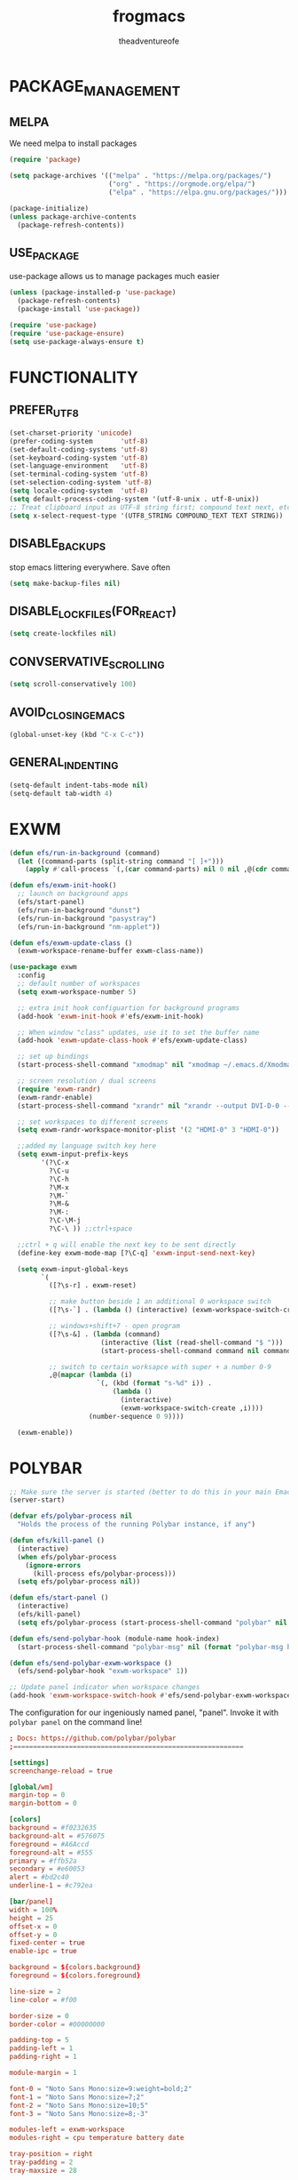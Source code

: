 #+TITLE: frogmacs
#+AUTHOR: theadventureofe
#+EMAIL: theadventureofe@gmail.com
#+STARTUP: overview
* PACKAGE_MANAGEMENT
** MELPA
We need melpa to install packages
#+BEGIN_SRC emacs-lisp :tangle ./init.el
(require 'package)

(setq package-archives '(("melpa" . "https://melpa.org/packages/")
			             ("org" . "https://orgmode.org/elpa/")
			             ("elpa" . "https://elpa.gnu.org/packages/")))

(package-initialize)
(unless package-archive-contents
  (package-refresh-contents))
#+END_SRC
** USE_PACKAGE
   use-package allows us to manage packages much easier
#+BEGIN_SRC emacs-lisp :tangle ./init.el
(unless (package-installed-p 'use-package)
  (package-refresh-contents)
  (package-install 'use-package))

(require 'use-package)
(require 'use-package-ensure)
(setq use-package-always-ensure t)
#+END_SRC
* FUNCTIONALITY
** PREFER_UTF_8
#+BEGIN_SRC emacs-lisp :tangle ./init.el
(set-charset-priority 'unicode)
(prefer-coding-system       'utf-8)
(set-default-coding-systems 'utf-8)
(set-keyboard-coding-system 'utf-8)
(set-language-environment   'utf-8)
(set-terminal-coding-system 'utf-8)
(set-selection-coding-system 'utf-8)
(setq locale-coding-system  'utf-8)
(setq default-process-coding-system '(utf-8-unix . utf-8-unix))
;; Treat clipboard input as UTF-8 string first; compound text next, etc.
(setq x-select-request-type '(UTF8_STRING COMPOUND_TEXT TEXT STRING))
#+END_SRC
** DISABLE_BACKUPS
stop emacs littering everywhere. Save often
#+BEGIN_SRC emacs-lisp :tangle ./init.el
(setq make-backup-files nil)
#+END_SRC
** DISABLE_LOCKFILES(FOR_REACT)
#+BEGIN_SRC emacs-lisp :tangle ./init.el
(setq create-lockfiles nil)
#+END_SRC
** CONVSERVATIVE_SCROLLING
#+BEGIN_SRC emacs-lisp :tangle ./init.el
(setq scroll-conservatively 100)
#+END_SRC
** AVOID_CLOSING_EMACS
#+BEGIN_SRC emacs-lisp :tangle ./init.el
(global-unset-key (kbd "C-x C-c"))
#+END_SRC
** GENERAL_INDENTING
#+BEGIN_SRC emacs-lisp :tangle ./init.el
(setq-default indent-tabs-mode nil)
(setq-default tab-width 4)
#+END_SRC
* EXWM
#+BEGIN_SRC emacs-lisp :tangle ./init.el
(defun efs/run-in-background (command)
  (let ((command-parts (split-string command "[ ]+")))
    (apply #'call-process `(,(car command-parts) nil 0 nil ,@(cdr command-parts)))))

(defun efs/exwm-init-hook()
  ;; launch on background apps
  (efs/start-panel)
  (efs/run-in-background "dunst")
  (efs/run-in-background "pasystray")
  (efs/run-in-background "nm-applet"))

(defun efs/exwm-update-class ()
  (exwm-workspace-rename-buffer exwm-class-name))

(use-package exwm
  :config
  ;; default number of workspaces
  (setq exwm-workspace-number 5)

  ;; extra init hook configuartion for background programs
  (add-hook 'exwm-init-hook #'efs/exwm-init-hook)

  ;; When window "class" updates, use it to set the buffer name
  (add-hook 'exwm-update-class-hook #'efs/exwm-update-class)

  ;; set up bindings
  (start-process-shell-command "xmodmap" nil "xmodmap ~/.emacs.d/Xmodmap")

  ;; screen resolution / dual screens
  (require 'exwm-randr)
  (exwm-randr-enable)
  (start-process-shell-command "xrandr" nil "xrandr --output DVI-D-0 --mode 1920x1080 --pos 1920x0 --rotate normal --output HDMI-0 --mode 1920x1080 --pos 0x0 --rotate normal --output DP-0 --off --output DP-1 --off --output DVI-D-1 --off")

  ;; set workspaces to different screens
  (setq exwm-randr-workspace-monitor-plist '(2 "HDMI-0" 3 "HDMI-0"))

  ;;added my language switch key here
  (setq exwm-input-prefix-keys
	    '(?\C-x
	      ?\C-u
	      ?\C-h
	      ?\M-x
	      ?\M-`
	      ?\M-&
	      ?\M-:
	      ?\C-\M-j
	      ?\C-\ )) ;;ctrl+space

  ;;ctrl + q will enable the next key to be sent directly
  (define-key exwm-mode-map [?\C-q] 'exwm-input-send-next-key)

  (setq exwm-input-global-keys
	    `(
	      ([?\s-r] . exwm-reset)

          ;; make button beside 1 an additional 0 workspace switch
          ([?\s-`] . (lambda () (interactive) (exwm-workspace-switch-create 0)))

          ;; windows+shift+7 - open program
	      ([?\s-&] . (lambda (command)
			           (interactive (list (read-shell-command "$ ")))
			           (start-process-shell-command command nil command)))

          ;; switch to certain worksapce with super + a number 0-9
          ,@(mapcar (lambda (i)
                      `(, (kbd (format "s-%d" i)) .
                          (lambda ()
                            (interactive)
                            (exwm-workspace-switch-create ,i))))
                    (number-sequence 0 9))))

  (exwm-enable))
#+END_SRC
* POLYBAR
#+BEGIN_SRC emacs-lisp :tangle ./init.el
;; Make sure the server is started (better to do this in your main Emacs config!)
(server-start)

(defvar efs/polybar-process nil
  "Holds the process of the running Polybar instance, if any")

(defun efs/kill-panel ()
  (interactive)
  (when efs/polybar-process
    (ignore-errors
      (kill-process efs/polybar-process)))
  (setq efs/polybar-process nil))

(defun efs/start-panel ()
  (interactive)
  (efs/kill-panel)
  (setq efs/polybar-process (start-process-shell-command "polybar" nil "polybar panel")))

(defun efs/send-polybar-hook (module-name hook-index)
  (start-process-shell-command "polybar-msg" nil (format "polybar-msg hook %s %s" module-name hook-index)))

(defun efs/send-polybar-exwm-workspace ()
  (efs/send-polybar-hook "exwm-workspace" 1))

;; Update panel indicator when workspace changes
(add-hook 'exwm-workspace-switch-hook #'efs/send-polybar-exwm-workspace)
#+END_SRC

The configuration for our ingeniously named panel, "panel".  Invoke it with =polybar panel= on the command line!

#+begin_src conf :tangle ~/.config/polybar/config :mkdirp yes
; Docs: https://github.com/polybar/polybar
;==========================================================

[settings]
screenchange-reload = true

[global/wm]
margin-top = 0
margin-bottom = 0

[colors]
background = #f0232635
background-alt = #576075
foreground = #A6Accd
foreground-alt = #555
primary = #ffb52a
secondary = #e60053
alert = #bd2c40
underline-1 = #c792ea

[bar/panel]
width = 100%
height = 25
offset-x = 0
offset-y = 0
fixed-center = true
enable-ipc = true

background = ${colors.background}
foreground = ${colors.foreground}

line-size = 2
line-color = #f00

border-size = 0
border-color = #00000000

padding-top = 5
padding-left = 1
padding-right = 1

module-margin = 1

font-0 = "Noto Sans Mono:size=9:weight=bold;2"
font-1 = "Noto Sans Mono:size=7;2"
font-2 = "Noto Sans Mono:size=10;5"
font-3 = "Noto Sans Mono:size=8;-3"

modules-left = exwm-workspace
modules-right = cpu temperature battery date

tray-position = right
tray-padding = 2
tray-maxsize = 28

cursor-click = pointer
cursor-scroll = ns-resize

[module/exwm-workspace]
type = custom/ipc
hook-0 = emacsclient -e "exwm-workspace-current-index" | sed -e 's/^"//' -e 's/"$//'
initial = 1
format-underline = ${colors.underline-1}
format-padding = 1

[module/cpu]
type = internal/cpu
interval = 2
format = <label> <ramp-coreload>
format-underline = ${colors.underline-1}
click-left = emacsclient -e "(proced)"
label = %percentage:2%%
ramp-coreload-spacing = 0
ramp-coreload-0 = ▁
ramp-coreload-0-foreground = ${colors.foreground-alt}
ramp-coreload-1 = ▂
ramp-coreload-2 = ▃
ramp-coreload-3 = ▄
ramp-coreload-4 = ▅
ramp-coreload-5 = ▆
ramp-coreload-6 = ▇

[module/date]
type = internal/date
interval = 5

date = "%a %b %e"
date-alt = "%A %B %d %Y"

time = %l:%M %p
time-alt = %H:%M:%S

format-prefix-foreground = ${colors.foreground-alt}
format-underline = ${colors.underline-1}

label = %date% %time%

[module/battery]
type = internal/battery
battery = BAT0
adapter = ADP1
full-at = 98
time-format = %-l:%M

label-charging = %percentage%% / %time%
format-charging = <animation-charging> <label-charging>
format-charging-underline = ${colors.underline-1}

label-discharging = %percentage%% / %time%
format-discharging = <ramp-capacity> <label-discharging>
format-discharging-underline = ${self.format-charging-underline}

format-full = <ramp-capacity> <label-full>
format-full-underline = ${self.format-charging-underline}

ramp-capacity-0 = 
ramp-capacity-1 = 
ramp-capacity-2 = 
ramp-capacity-3 = 
ramp-capacity-4 = 

animation-charging-0 = 
animation-charging-1 = 
animation-charging-2 = 
animation-charging-3 = 
animation-charging-4 = 
animation-charging-framerate = 750

[module/temperature]
type = internal/temperature
thermal-zone = 0
warn-temperature = 60

format = <label>
format-underline = ${colors.underline-1}
format-warn = <label-warn>
format-warn-underline = ${self.format-underline}

label = %temperature-c%
label-warn = %temperature-c%!
label-warn-foreground = ${colors.secondary}
#+end_src
* DUNST
We use an application called [[https://dunst-project.org/][Dunst]] to enable the display of desktop notifications from Emacs and other applications running within EXWM.  Consult the [[https://dunst-project.org/documentation/][documentation]] for more details on how to configure this to your liking!

Here are some things you might want to consider changing:

- =format= - Customize how notification text contents are displayed
- =geometry= - Where the notification appears and how large it should be by default
- =urgency_normal=, etc - configures the background and frame color for notifications of different types
- =max_icon_size= - Constrain icon display since some icons will be larger than others
- =icon_path= - Important if your icons are not in a common location (like when using GNU Guix)
- =idle_threshold= - Wait for user to become active for this long before hiding notifications
- =mouse_left/right/middle_click= - Action to take when clicking a notification
- Any of the key bindings in the =shortcuts= section (though these are deprecated in 1.5.0, use =dunstctl=)

#+begin_src conf :tangle ~/.config/dunst/dunstrc :mkdirp yes
[global]
### Display ###
monitor = 0

# The geometry of the window:
#   [{width}]x{height}[+/-{x}+/-{y}]
geometry = "500x10-10+50"

# Show how many messages are currently hidden (because of geometry).
indicate_hidden = yes

# Shrink window if it's smaller than the width.  Will be ignored if
# width is 0.
shrink = no

# The transparency of the window.  Range: [0; 100].
transparency = 10

# The height of the entire notification.  If the height is smaller
# than the font height and padding combined, it will be raised
# to the font height and padding.
notification_height = 0

# Draw a line of "separator_height" pixel height between two
# notifications.
# Set to 0 to disable.
separator_height = 1
separator_color = frame

# Padding between text and separator.
padding = 8

# Horizontal padding.
horizontal_padding = 8

# Defines width in pixels of frame around the notification window.
# Set to 0 to disable.
frame_width = 2

# Defines color of the frame around the notification window.
frame_color = "#89AAEB"

# Sort messages by urgency.
sort = yes

# Don't remove messages, if the user is idle (no mouse or keyboard input)
# for longer than idle_threshold seconds.
idle_threshold = 120

### Text ###

font = Cantarell 20

# The spacing between lines.  If the height is smaller than the
# font height, it will get raised to the font height.
line_height = 0
markup = full

# The format of the message.  Possible variables are:
#   %a  appname
#   %s  summary
#   %b  body
#   %i  iconname (including its path)
#   %I  iconname (without its path)
#   %p  progress value if set ([  0%] to [100%]) or nothing
#   %n  progress value if set without any extra characters
#   %%  Literal %
# Markup is allowed
format = "<b>%s</b>\n%b"

# Alignment of message text.
# Possible values are "left", "center" and "right".
alignment = left

# Show age of message if message is older than show_age_threshold
# seconds.
# Set to -1 to disable.
show_age_threshold = 60

# Split notifications into multiple lines if they don't fit into
# geometry.
word_wrap = yes

# When word_wrap is set to no, specify where to make an ellipsis in long lines.
# Possible values are "start", "middle" and "end".
ellipsize = middle

# Ignore newlines '\n' in notifications.
ignore_newline = no

# Stack together notifications with the same content
stack_duplicates = true

# Hide the count of stacked notifications with the same content
hide_duplicate_count = false

# Display indicators for URLs (U) and actions (A).
show_indicators = yes

### Icons ###

# Align icons left/right/off
icon_position = left

# Scale larger icons down to this size, set to 0 to disable
max_icon_size = 88

# Paths to default icons.
icon_path = /usr/share/icons/Adwaita/96x96/status:/usr/share/icons/Adwaita/96x96/emblems

### History ###

# Should a notification popped up from history be sticky or timeout
# as if it would normally do.
sticky_history = no

# Maximum amount of notifications kept in history
history_length = 20

### Misc/Advanced ###

# Browser for opening urls in context menu.
browser = qutebrowser

# Always run rule-defined scripts, even if the notification is suppressed
always_run_script = true

# Define the title of the windows spawned by dunst
title = Dunst

# Define the class of the windows spawned by dunst
class = Dunst

startup_notification = false
verbosity = mesg

# Define the corner radius of the notification window
# in pixel size. If the radius is 0, you have no rounded
# corners.
# The radius will be automatically lowered if it exceeds half of the
# notification height to avoid clipping text and/or icons.
corner_radius = 4

mouse_left_click = close_current
mouse_middle_click = do_action
mouse_right_click = close_all

# Experimental features that may or may not work correctly. Do not expect them
# to have a consistent behaviour across releases.
[experimental]
# Calculate the dpi to use on a per-monitor basis.
# If this setting is enabled the Xft.dpi value will be ignored and instead
# dunst will attempt to calculate an appropriate dpi value for each monitor
# using the resolution and physical size. This might be useful in setups
# where there are multiple screens with very different dpi values.
per_monitor_dpi = false

[shortcuts]

# Shortcuts are specified as [modifier+][modifier+]...key
# Available modifiers are "ctrl", "mod1" (the alt-key), "mod2",
# "mod3" and "mod4" (windows-key).
# Xev might be helpful to find names for keys.

# Close notification.
#close = ctrl+space

# Close all notifications.
#close_all = ctrl+shift+space

# Redisplay last message(s).
# On the US keyboard layout "grave" is normally above TAB and left
# of "1". Make sure this key actually exists on your keyboard layout,
# e.g. check output of 'xmodmap -pke'
history = ctrl+grave

# Context menu.
context = ctrl+shift+period

[urgency_low]
# IMPORTANT: colors have to be defined in quotation marks.
# Otherwise the "#" and following would be interpreted as a comment.
background = "#222222"
foreground = "#888888"
timeout = 10
# Icon for notifications with low urgency, uncomment to enable
#icon = /path/to/icon

[urgency_normal]
background = "#1c1f26"
foreground = "#ffffff"
timeout = 10
# Icon for notifications with normal urgency, uncomment to enable
#icon = /path/to/icon

[urgency_critical]
background = "#900000"
foreground = "#ffffff"
frame_color = "#ff0000"
timeout = 0
# Icon for notifications with critical urgency, uncomment to enable
#icon = /path/to/icon
#+END_SRC
We can also set up some functions for enabling and disabling notifications at any time:

#+BEGIN_SRC emacs-lisp :tangle ./init.el
(defun efs/disable-desktop-notifications ()
  (interactive)
  (start-process-shell-command "notify-send" nil "notify-send \"DUNST_COMMAND_PAUSE\""))

(defun efs/enable-desktop-notifications ()
  (interactive)
  (start-process-shell-command "notify-send" nil "notify-send \"DUNST_COMMAND_RESUME\""))

(defun efs/toggle-desktop-notifications ()
  (interactive)
  (start-process-shell-command "notify-send" nil "notify-send \"DUNST_COMMAND_TOGGLE\""))
#+END_SRC
* VISUALS
** DISABLE_GUI_ELEMENTS
#+BEGIN_SRC emacs-lisp :tangle ./init.el
(setq inhibit-startup-message t)
(setq visible-bell t)

(scroll-bar-mode -1)
(tool-bar-mode -1)
(tooltip-mode -1)
(menu-bar-mode -1)
(set-window-scroll-bars (minibuffer-window) nil nil)
#+END_SRC
** FONT
#+BEGIN_SRC emacs-lisp :tangle ./init.el
(set-face-attribute 'default nil :font "Noto Sans Mono" :height 130)
#+END_SRC
** THEME
#+BEGIN_SRC emacs-lisp :tangle ./init.el
(use-package autothemer
  :ensure t)

(load-theme 'frog t)
#+END_SRC
** MODELINE
*** DIMINISH
#+BEGIN_SRC emacs-lisp :tangle ./init.el
(use-package diminish)
#+END_SRC
*** DOOM-MODELINE
#+BEGIN_SRC emacs-lisp :tangle ./init.el
(use-package doom-modeline
  :ensure t
  :init (doom-modeline-mode  1)
  :custom (
           (doom-modeline-height 10)
           (doom-modeline-buffer-encoding nil)
           (doom-modeline-window-width-limit fill-column)
           ))

;; default modeline stuff I don't want
(setq display-time-default-load-average nil)
#+END_SRC
*** ALL-THE-ICONS
#+BEGIN_SRC emacs-lisp :tangle ./init.el
(use-package all-the-icons)
#+END_SRC
*** DISPLAY_BATTERY
#+BEGIN_SRC emacs-lisp :tangle ./init.el
(display-battery-mode 1)
#+END_SRC
** TEXT
*** LINE_NUMBERS
   line numbers are always useful
#+BEGIN_SRC emacs-lisp :tangle ./init.el
(column-number-mode 0)
(global-display-line-numbers-mode t)

;; Disable line numbers for some modes
(dolist (mode '(org-mode-hook
                term-mode-hook
                shell-mode-hook
                treemacs-mode-hook
                eshell-mode-hook))
  (add-hook mode (lambda () (display-line-numbers-mode 0))))
#+END_SRC
*** FANCY_LAMBDAS
#+BEGIN_SRC emacs-lisp :tangle ./init.el
(global-prettify-symbols-mode t)
#+END_SRC
*** TRAILING_WHITE_SPACE
#+BEGIN_SRC emacs-lisp :tangle ./init.el
(setq-default show-trailing-whitespace t)
#+END_SRC
*** EMOJI_SUPPORT
#+BEGIN_SRC emacs-lisp :tangle ./init.el
(use-package unicode-fonts
  :ensure t
  :config
  (unicode-fonts-setup))
#+END_SRC
** LINE_NUMBERS
   line numbers are always useful
#+BEGIN_SRC emacs-lisp :tangle ./init.el
(column-number-mode 0)
(global-display-line-numbers-mode t)

;; Disable line numbers for some modes
(dolist (mode '(org-mode-hook
                term-mode-hook
                shell-mode-hook
                treemacs-mode-hook
                eshell-mode-hook))
  (add-hook mode (lambda () (display-line-numbers-mode 0))))
#+END_SRC
** NO_BLINKY_CURSOR
#+BEGIN_SRC emacs-lisp :tangle ./init.el
(blink-cursor-mode 0)
#+END_SRC
** FANCY_LAMBDAS
#+BEGIN_SRC emacs-lisp :tangle ./init.el
(global-prettify-symbols-mode t)
#+END_SRC
** EMOJI_SUPPORT
#+BEGIN_SRC emacs-lisp :tangle ./init.el
(use-package unicode-fonts
  :ensure t
  :config
  (unicode-fonts-setup))
#+END_SRC
* EMACS_SERVER
#+BEGIN_SRC emacs-lisp :tangle ./init.el
(server-start)
#+END_SRC
* COMPANY
#+BEGIN_SRC emacs-lisp :tangle ./init.el
(use-package company :ensure t :pin melpa)
#+END_SRC
* YASNIPPET
#+BEGIN_SRC emacs-lisp :tangle ./init.el
(use-package yasnippet)
(yas-global-mode 1)
#+END_SRC
* ORG
** ORG_MODE
#+BEGIN_SRC emacs-lisp :tangle ./init.el
(use-package org
  :pin org
  :commands (org-capture org-agenda)
  :config

  (setq org-ellipsis " ▾")
  (setq org-src-tab-acts-natively t)

  (setq org-agenda-start-with-log-mode t)
  (setq org-log-done 'time)
  (setq org-log-into-drawer t)

  (setq org-agenda-files
        '("~/private/org/tasks.org"
          "~/private/org/habits.org"))

  (require 'org-habit)
  (add-to-list 'org-modules 'org-habit)
  (setq org-habit-graph-column 60)

  (define-key global-map (kbd "C-c j")
    (lambda () (interactive) (org-capture nil "jj")))
  )
#+END_SRC
** ORG_BULLETS
#+BEGIN_SRC emacs-lisp :tangle ./init.el
(use-package org-bullets
  :ensure t
  :init
  (add-hook 'org-mode-hook (lambda () (org-bullets-mode 1))))
#+END_SRC
** ORG_INDENT
this indenting is super annoying
#+BEGIN_SRC emacs-lisp :tangle ./init.el
(org-indent-mode nil)
(electric-indent-mode -1)
(setq org-src-preserve-indentation t)
#+END_SRC
** ORG_DRILL
#+BEGIN_SRC emacs-lisp :tangle ./init.el
(use-package org-drill)
#+END_SRC
* EVIL
** EVIL_MODE
#+BEGIN_SRC emacs-lisp :tangle ./init.el
(use-package evil
  :init
  (setq evil-want-abbrev-expand-on-insert-exit nil
        evil-want-keybinding nil)

  :config
  (evil-mode 1)
  (define-key evil-insert-state-map (kbd "C-g") 'evil-normal-state)
  ;; Use visual line motions even outside of visual-line-mode buffers
  (evil-global-set-key 'motion "j" 'evil-next-visual-line)
  (evil-global-set-key 'motion "k" 'evil-previous-visual-line)

  ;; allow keys to work in russian keyboard
  (evil-global-set-key 'motion "о" 'evil-next-visual-line)
  (evil-global-set-key 'motion "л" 'evil-previous-visual-line)
  (evil-global-set-key 'motion "д" 'evil-forward-char)
  (evil-global-set-key 'motion "р" 'evil-backward-char)

  (define-key evil-insert-state-map (kbd "C-п") 'evil-normal-state)
  (evil-global-set-key 'motion "ш" 'evil-insert)
  )

(global-set-key (kbd "<escape>") 'keyboard-escape-quit)
#+END_SRC
** EVIL_COLLECTION
#+BEGIN_SRC emacs-lisp :tangle ./init.el
(use-package evil-collection
  :after evil
  :config
  (setq evil-collection-mode-list
        '(ag dired magit mu4e which-key))
  (evil-collection-init))
#+END_SRC
** EVIL_SURROUND
#+BEGIN_SRC emacs-lisp :tangle ./init.el
(use-package evil-surround
  :config
  (global-evil-surround-mode 1))
#+END_SRC
** EVIL_ORG
#+BEGIN_SRC emacs-lisp :tangle ./init.el
(use-package evil-org
  :after org
  :config
  (add-hook 'org-mode-hook 'evil-org-mode)
  (add-hook 'evil-org-mode-hook
            (lambda () (evil-org-set-key-theme)))
  (require 'evil-org-agenda)
  (evil-org-agenda-set-keys))
#+END_SRC
* WHICH KEY
#+BEGIN_SRC emacs-lisp :tangle ./init.el
(use-package which-key
  :config
  (which-key-mode))
#+END_SRC
* IVY
#+BEGIN_SRC emacs-lisp :tangle ./init.el
(use-package ivy
  :config
  (ivy-mode 1))
#+END_SRC
* COUNSEL
#+BEGIN_SRC emacs-lisp :tangle ./init.el
(use-package counsel
:bind 
("C-x b" . 'counsel-switch-buffer)
("C-x C-f" . 'counsel-find-file))
#+END_SRC
* COMPANY
#+BEGIN_SRC emacs-lisp :tangle ./init.el
(use-package company
  :ensure t
  :config
  (setq company-idle-delay 0)
  (setq company-minimum-prefix-length 3))

(with-eval-after-load 'company
  (define-key company-active-map (kbd "C-j") #'company-select-next)
  (define-key company-active-map (kbd "C-k") #'company-select-previous))
#+END_SRC
* COMPANY_IRONY
#+BEGIN_SRC emacs-lisp :tangle ./init.el
(use-package company-irony
  :ensure t
  :config
  (require 'company)
  (add-to-list 'company-backends 'company-irony))
#+END_SRC
* COMPANY_HOOKS
#+BEGIN_SRC emacs-lisp :tangle ./init.el
(with-eval-after-load 'company
  (add-hook 'after-init-hook 'global-company-mode))
#+END_SRC
* IVY_RICH_ICONS
#+BEGIN_SRC emacs-lisp :tangle ./init.el
(use-package all-the-icons-ivy-rich
  :init
  (all-the-icons-ivy-rich-mode 1))
#+END_SRC
* IVY_RICH
#+BEGIN_SRC emacs-lisp :tangle ./init.el
(use-package ivy-rich
  :after ivy
  :init
  (ivy-rich-mode 1))
#+END_SRC
* LATEX
#+BEGIN_SRC emacs-lisp :tangle ./init.el
(use-package auctex
  :ensure t
  :defer t)

(use-package latex-preview-pane
  :ensure t
  :defer t)
#+END_SRC
* MODES
** C_SHARP
#+BEGIN_SRC emacs-lisp :tangle ./init.el
(use-package csharp-mode)
#+END_SRC
** CLOJURE
#+BEGIN_SRC emacs-lisp :tangle ./init.el
(use-package clojure-mode)
(use-package cider)
#+END_SRC
** HASKELL
#+BEGIN_SRC emacs-lisp :tangle ./init.el
(use-package haskell-mode)
#+END_SRC

#+BEGIN_SRC emacs-lisp :tangle ./init.el
(use-package json-mode)
(use-package sass-mode)
#+END_SRC
** COMMON_LISP
#+BEGIN_SRC emacs-lisp :tangle ./init.el
(use-package slime)
(setq inferior-lisp-program "sbcl")
#+END_SRC
** JSON
#+BEGIN_SRC emacs-lisp :tangle ./init.el
(use-package json-mode)
#+END_SRC
** WEB_MODE
#+BEGIN_SRC emacs-lisp :tangle ./init.el
(setq web-mode-markup-indent-offset 4)
(setq web-mode-code-indent-offset 4)
(setq web-mode-css-indent-offset 4)

(use-package web-mode
  :mode (("\\.js\\'" . web-mode)
         ("\\.jsx\\'" . web-mode)
         ("\\.ts\\'" . web-mode)
         ("\\.tsx\\'" . web-mode)
         ("\\.html\\'" . web-mode))
  :commands web-mode)
#+END_SRC
** PRETTIER_JS
#+BEGIN_SRC emacs-lisp :tangle ./init.el
(use-package prettier-js)
#+END_SRC
* MY_FUNCTIONS
you may have to use (revert-buffer-with-coding-system 'utf-8)
** NAVIGATION
#+BEGIN_SRC emacs-lisp :tangle ./init.el
;;Navigation functions (C-; C-n prefix)
(global-set-key (kbd "C-; C-n c")(lambda()(interactive)(find-file "~/.emacs.d/frogmacs.org")))
(global-set-key (kbd "C-; C-n h")(lambda()(interactive)(find-file "~/org/home.org")))
(global-set-key (kbd "C-; C-n b")(lambda()(interactive)(find-file "~/org/books.org")))
(global-set-key (kbd "C-; C-n l")(lambda()(interactive)(find-file "~/org/language.org")))
(global-set-key (kbd "C-; C-n m")(lambda()(interactive)(find-file "~/org/math.org")))
(global-set-key (kbd "C-; C-n i")(lambda()(interactive)(find-file "~/org/ideas.org")))
(global-set-key (kbd "C-; C-n p")(lambda()(interactive)(find-file "~/org/programming.org")))
(global-set-key (kbd "C-; C-n e")(lambda()(interactive)(find-file "~/org/electronics.org")))
(global-set-key (kbd "C-; C-n u")(lambda()(interactive)(find-file "~/org/unsorted.org")))
(global-set-key (kbd "C-; C-n j")(lambda()(interactive)(find-file "~/org/journal.org")))
(global-set-key (kbd "C-; C-n s")(lambda()(interactive)(find-file "~/org/shortcuts.org")))
;; duplicate because I sometimes think w for word
(global-set-key (kbd "C-; C-n w")(lambda()(interactive)(find-file "~/org/language.org")))

;; duplicate because I sometimes think d for diary
(global-set-key (kbd "C-; C-n d")(lambda()(interactive)(find-file "~/org/journal.org")))

;; duplicate because I sometimes think y for youtube
(global-set-key (kbd "C-; C-n i")(lambda()(interactive)(find-file "~/org/ideas.org")))

#+END_SRC
** FADA_LETTERS
#+BEGIN_SRC emacs-lisp :tangle ./init.el
;;fada functions (C-; C-f prefix)
;;i'll also include additional letters
;; (Yasnippet doesn't seem to vibe well with pressing tab inside an org table)
(global-set-key (kbd "C-; C-f a")(lambda()(interactive)(insert "á")))
(global-set-key (kbd "C-; C-f e")(lambda()(interactive)(insert "é")))
(global-set-key (kbd "C-; C-f i")(lambda()(interactive)(insert "í")))
(global-set-key (kbd "C-; C-f o")(lambda()(interactive)(insert "ó")))
(global-set-key (kbd "C-; C-f u")(lambda()(interactive)(insert "ú")))

(global-set-key (kbd "C-; C-f A")(lambda()(interactive)(insert "Á")))
(global-set-key (kbd "C-; C-f E")(lambda()(interactive)(insert "É")))
(global-set-key (kbd "C-; C-f I")(lambda()(interactive)(insert "Í")))
(global-set-key (kbd "C-; C-f O")(lambda()(interactive)(insert "Ó")))
(global-set-key (kbd "C-; C-f U")(lambda()(interactive)(insert "Ú")))
#+END_SRC
** JAPANESE_LETTERS
#+BEGIN_SRC emacs-lisp :tangle ./init.el
;;japanese functions
(global-set-key (kbd "C-; C-j a")(lambda()(interactive)(insert "あ")))
(global-set-key (kbd "C-; C-j i")(lambda()(interactive)(insert "い")))
(global-set-key (kbd "C-; C-j u")(lambda()(interactive)(insert "う")))
(global-set-key (kbd "C-; C-j e")(lambda()(interactive)(insert "え")))
(global-set-key (kbd "C-; C-j o")(lambda()(interactive)(insert "お")))

(global-set-key (kbd "C-; C-j k a")(lambda()(interactive)(insert "か")))
(global-set-key (kbd "C-; C-j k i")(lambda()(interactive)(insert "き")))
(global-set-key (kbd "C-; C-j k u")(lambda()(interactive)(insert "く")))
(global-set-key (kbd "C-; C-j k e")(lambda()(interactive)(insert "け")))
(global-set-key (kbd "C-; C-j k o")(lambda()(interactive)(insert "こ")))

(global-set-key (kbd "C-; C-j s a")(lambda()(interactive)(insert "さ")))
(global-set-key (kbd "C-; C-j s i")(lambda()(interactive)(insert "し")))
(global-set-key (kbd "C-; C-j s h")(lambda()(interactive)(insert "し")))
(global-set-key (kbd "C-; C-j s u")(lambda()(interactive)(insert "す")))
(global-set-key (kbd "C-; C-j s e")(lambda()(interactive)(insert "せ")))
(global-set-key (kbd "C-; C-j s o")(lambda()(interactive)(insert "そ")))

(global-set-key (kbd "C-; C-f N")(lambda()(interactive)(insert "Ñ")))
(global-set-key (kbd "C-; C-f n")(lambda()(interactive)(insert "ñ")))
(global-set-key (kbd "C-; C-f b")(lambda()(interactive)(insert "ß")))
(global-set-key (kbd "C-; C-f B")(lambda()(interactive)(insert "ß")))
#+END_SRC
** PROJECT_GENERATION
*** C
#+BEGIN_SRC emacs-lisp :tangle ./init.el
(defun c-gen () 
  (interactive)
  ;; get file name
  (setq project-name (read-string "enter project name: "))

  ;; make directories
  (make-directory project-name)
  (make-directory (concat project-name "/src"))
  (make-directory (concat project-name "/headers"))

  ;; generate readme
  (find-file (concat project-name "/readme.org"))
  (insert  "* " project-name "\n")
  (insert "By theadventureofe(John Gormley)\n")
  (insert "project description\n")
  (insert "the_adventure_of_e λ")
  (save-buffer)
  (kill-buffer)

  ;; generate main.c
  (find-file (concat project-name "/main.c"))

  (insert "/*\n    " project-name "\n")
  (insert "    By theadventureofe(John Gormley)\n")
  (insert "    project description\n")
  (insert "    the_adventure_of_e λ*/\n\n")

  (insert "#include <stdlib.h>\n")
  (insert "#include <stdio.h>\n\n")

  (insert "// print all included cmd args (removes compiler warning)\n")
  (insert "void arg_print(int argc, char** argv)\n")
  (insert "{\n")
  (insert "    for(int i = 1; i < argc; i++)\n")
  (insert "        printf(\"arg[%d]: %s\", i, argv[i]);\n")
  (insert "}\n\n")

  (insert "int main (int argc, char** argv)\n")
  (insert "{\n")
  (insert "    arg_print(argc, argv);\n")
  (insert "    printf(\"Hello, World!\\n\");\n")
  (insert "    return EXIT_SUCCESS;\n")
  (insert "}")

  (save-buffer)
  (kill-buffer)

  ;; generate makefile
  (find-file (concat project-name "/Makefile"))
  (insert "CC = clang\n")
  (insert "CFLAGS = -Wall -Wextra -pedantic\n")
  (insert "EXEC = " project-name "\n\n")

  (insert "output: main.o\n")
  (insert "\t$(CC) $(CFLAGS) main.o -o $(EXEC)\n\n")

  (insert "main.o: main.c\n")
  (insert "\t$(CC) -c $(CFLAGS) main.c\n\n")

  (insert "clean:\n")
  (insert "\trm *.o " project-name)
  (save-buffer)
  (kill-buffer)
  )
#+END_SRC
*** C++
#+BEGIN_SRC emacs-lisp :tangle ./init.el
(defun cpp-gen () 
  (interactive)
  ;; get file name
  (setq project-name (read-string "enter project name: "))

  ;; make directories
  (make-directory project-name)
  (make-directory (concat project-name "/src"))
  (make-directory (concat project-name "/headers"))

  ;; generate readme
  (find-file (concat project-name "/readme.org"))
  (insert  "* " project-name "\n")
  (insert "By theadventureofe(John Gormley)\n")
  (insert "project description\n")
  (insert "the_adventure_of_e λ")
  (save-buffer)
  (kill-buffer)

  ;; generate main.c
  (find-file (concat project-name "/main.cpp"))

  (insert "/*\n    " project-name "\n")
  (insert "    By theadventureofe(John Gormley)\n")
  (insert "    project description\n")
  (insert "    the_adventure_of_e λ*/\n\n")

  (insert "#include <iostream>\n")
  (insert "#include <vector>\n")
  (insert "#include <memory>\n")
  (insert "#include <map>\n\n")

  (insert "// print all included cmd args (removes compiler warning)\n")
  (insert "void arg_print(int argc, char** argv)\n")
  (insert "{\n")
  (insert "    for(int i = 1; i < argc; i++)\n")
  (insert "        printf(\"arg[%d]: %s\", i, argv[i]);\n")
  (insert "}\n\n")

  (insert "int main (int argc, char** argv)\n")
  (insert "{\n")
  (insert "    arg_print(argc, argv);\n")
  (insert "    std::cout << \"Hello, World!\\n\";\n")
  (insert "    return 0;\n")
  (insert "}")

  (save-buffer)
  (kill-buffer)

  ;; generate makefile
  (find-file (concat project-name "/Makefile"))
  (insert "CC = clang++\n")
  (insert "CFLAGS = -Wall -Wextra -pedantic\n")
  (insert "EXEC = " project-name "\n\n")

  (insert "output: main.o\n")
  (insert "\t$(CC) $(CFLAGS) main.o -o $(EXEC)\n\n")

  (insert "main.o: main.cpp\n")
  (insert "\t$(CC) -c $(CFLAGS) main.cpp\n\n")

  (insert "clean:\n")
  (insert "\trm *.o " project-name)
  (save-buffer)
  (kill-buffer)
  )
#+END_SRC
** MISC_HYPER_FUNCTIONS
#+BEGIN_SRC emacs-lisp :tangle ./init.el
;; useful functions with hyper key
(global-set-key (kbd "H-t") 'org-babel-tangle)
(global-set-key (kbd "H-e") 'eshell)
(global-set-key (kbd "H-u") 'upcase-word)
(global-set-key (kbd "H-w") 'eval-last-sexp)
(global-set-key (kbd "H-p") 'org-latex-preview)

(global-set-key (kbd "H-ь") (lambda () (interactive) (shell-command "setxkbmap gb ")
                              (start-process-shell-command "xmodmap" nil "xmodmap ~/.emacs.d/Xmodmap")))

(global-set-key (kbd "H-m") (lambda () (interactive) (shell-command "setxkbmap ru ")
                              (start-process-shell-command "xmodmap" nil "xmodmap ~/.emacs.d/Xmodmap")))

;; make it easier to switch context in russian keyboard mode
(global-set-key (kbd "H-щ") 'other-window)
(global-set-key (kbd "C-щ") 'other-window)
#+END_SRC
* GO_HOME
#+BEGIN_SRC emacs-lisp :tangle ./init.el
(find-file "~/org/home.org")
#+END_SRC


